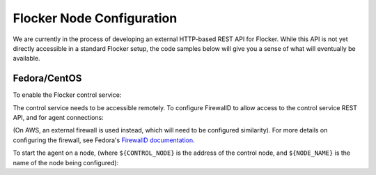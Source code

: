 .. _api:

==========================
Flocker Node Configuration
==========================

We are currently in the process of developing an external HTTP-based REST API for Flocker.
While this API is not yet directly accessible in a standard Flocker setup, the code samples below will give you a sense of what will eventually be available.

Fedora/CentOS
-------------

To enable the Flocker control service:

.. task:: enable_flocker_control
   :prompt: [root@control-node]#

The control service needs to be accessible remotely.
To configure FirewallD to allow access to the control service REST API, and for agent connections:

.. task:: open_control_firewall

(On AWS, an external firewall is used instead, which will need to be configured similarity).
For more details on configuring the firewall, see Fedora's `FirewallD documentation <https://fedoraproject.org/wiki/FirewallD>`_.

To start the agent on a node, (where ``${CONTROL_NODE}`` is the address of the control node, and ``${NODE_NAME}`` is the name of the node being configured):

.. task:: enable_flocker_agent ${NODE_NAME} ${CONTROL_NODE}
   :prompt: [root@agent-node]#